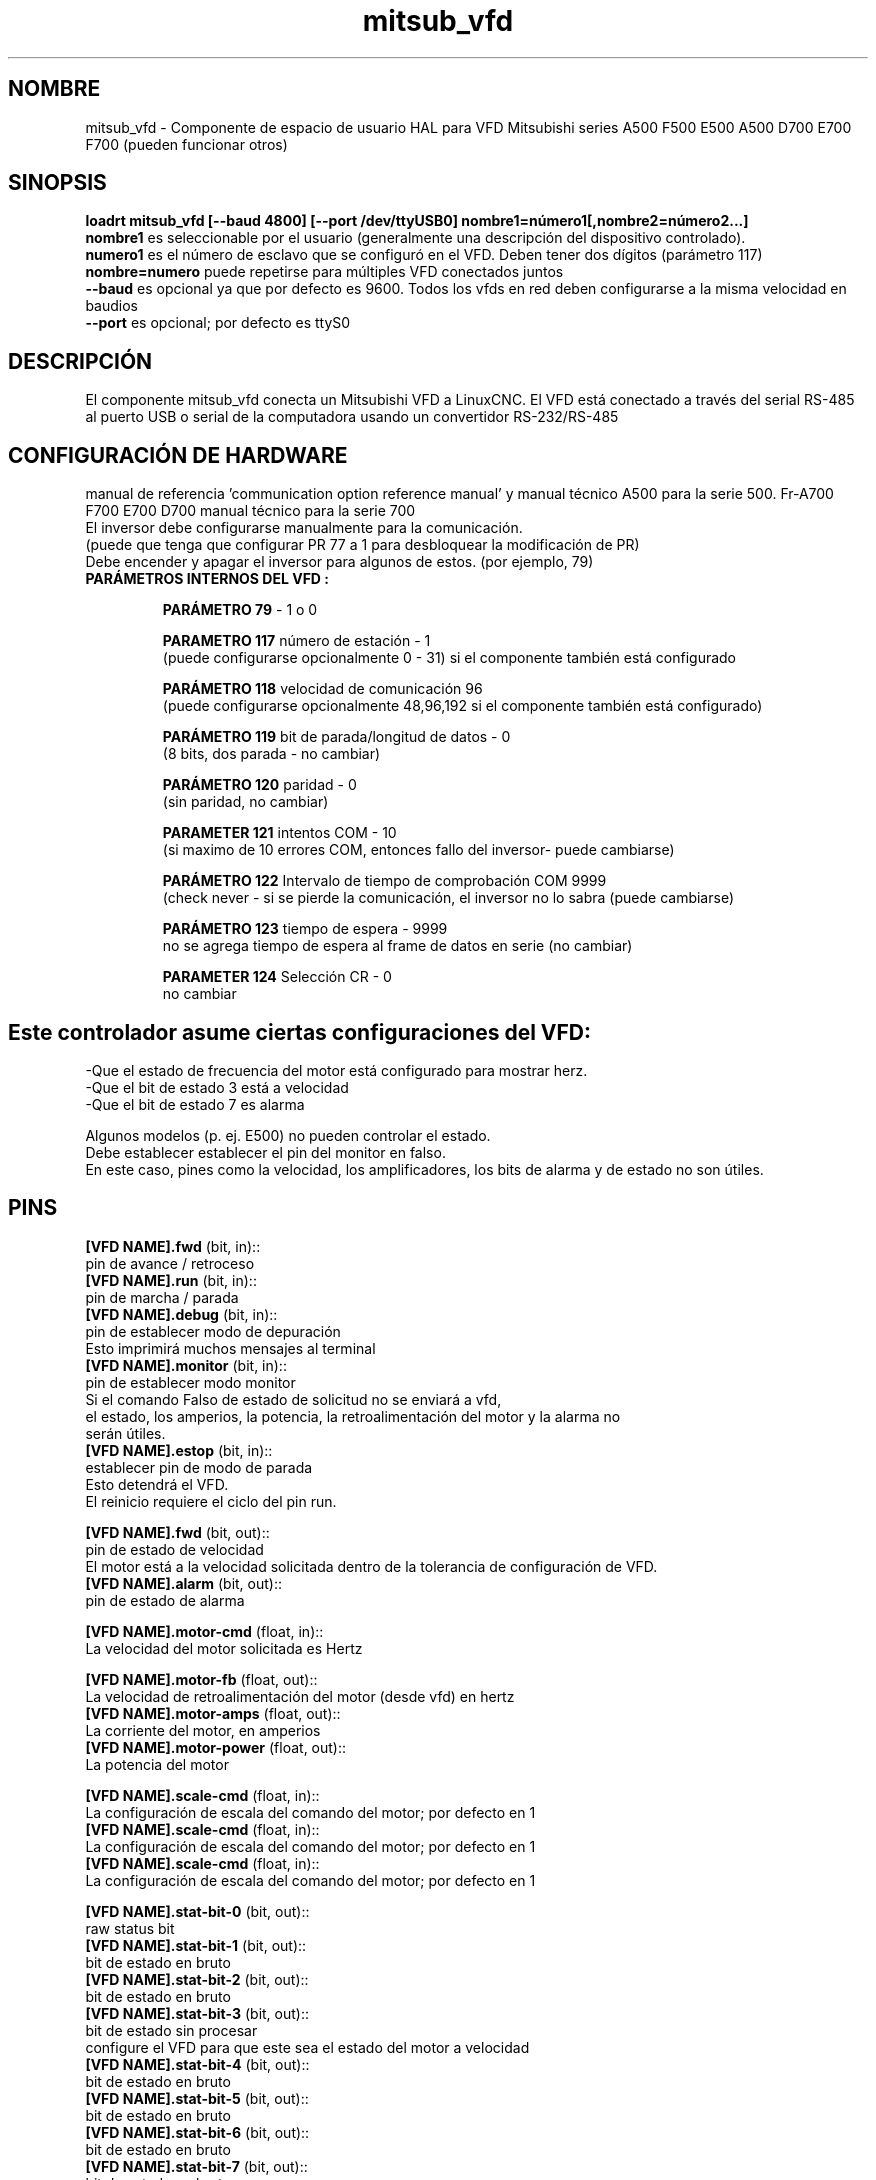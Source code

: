 .TH mitsub_vfd "1" "2018-10-25" "Documentación LinuxCNC" "Componente HAL"


.SH NOMBRE

mitsub_vfd - Componente de espacio de usuario HAL para VFD Mitsubishi series A500 F500
E500 A500 D700 E700 F700  (pueden funcionar otros)


.SH SINOPSIS

.B loadrt mitsub_vfd [--baud 4800] [--port /dev/ttyUSB0] nombre1=número1[,nombre2=número2...]
.br
\fBnombre1\fR es seleccionable por el usuario (generalmente una descripción del
dispositivo controlado).
.br
\fBnumero1\fR es el número de esclavo que se configuró en el VFD.
Deben tener dos dígitos (parámetro 117)
.br
\fBnombre=numero\fR puede repetirse para múltiples VFD
conectados juntos
.br
\fB--baud\fR es opcional ya que por defecto es 9600.
Todos los vfds en red deben configurarse a la misma velocidad en baudios
.br
\fB--port\fR es opcional; por defecto es ttyS0

.SH DESCRIPCIÓN

El componente mitsub_vfd conecta un Mitsubishi VFD a
LinuxCNC. El VFD está conectado a través del serial RS-485 al
puerto USB o serial de la computadora usando un convertidor RS-232/RS-485


.SH CONFIGURACIÓN DE HARDWARE
manual de referencia 'communication option reference manual'
y manual técnico A500 para la serie 500.
Fr-A700 F700 E700 D700 manual técnico para la serie 700
.br
El inversor debe configurarse manualmente para la comunicación.
.br
(puede que tenga que configurar PR 77 a 1 para desbloquear la modificación de PR)
.br
Debe encender y apagar el inversor para algunos de estos. (por ejemplo, 79)

.TP
\fBPARÁMETROS INTERNOS DEL VFD :\fR

\fBPARÁMETRO 79\fR - 1 o 0

\fBPARAMETRO 117\fR número de estación - 1
.br
(puede configurarse opcionalmente 0 - 31) si el componente también está configurado

\fBPARÁMETRO 118\fR velocidad de comunicación 96
.br
(puede configurarse opcionalmente 48,96,192 si el componente también está configurado)

\fBPARÁMETRO 119\fR bit de parada/longitud de datos - 0
.br
(8 bits, dos parada - no cambiar)

\fB PARÁMETRO 120\fR paridad - 0
.br
(sin paridad, no cambiar)

\fBPARAMETER 121\fR intentos COM - 10
.br
(si maximo de 10 errores COM, entonces fallo del inversor- puede cambiarse)

\fBPARÁMETRO 122\fR Intervalo de tiempo de comprobación COM 9999
.br
(check never - si se pierde la comunicación, el inversor
no lo sabra (puede cambiarse)

\fBPARÁMETRO 123\fR tiempo de espera - 9999
.br
no se agrega tiempo de espera al frame de datos en serie (no cambiar)

\fBPARAMETER 124\fR Selección CR - 0
.br
no cambiar

.SH

Este controlador asume ciertas configuraciones del VFD:
-Que el estado de frecuencia del motor está configurado para mostrar herz.
.br
-Que el bit de estado 3 está a velocidad
.br
-Que el bit de estado 7 es alarma

Algunos modelos (p. ej. E500) no pueden controlar el estado.
.br
Debe establecer establecer el pin del monitor en falso.
.br
En este caso, pines como la velocidad,
los amplificadores, los bits de alarma y de estado no son útiles.

.SH PINS
\fB[VFD NAME].fwd\fR (bit, in)::
      pin de avance / retroceso
.br
\fB[VFD NAME].run\fR (bit, in)::
      pin de marcha / parada
.br
\fB[VFD NAME].debug\fR (bit, in)::
       pin de establecer modo de depuración
.br
      Esto imprimirá muchos mensajes al terminal
.br
\fB[VFD NAME].monitor\fR (bit, in)::
      pin de establecer modo monitor
      Si el comando Falso de estado de solicitud no se enviará a vfd,
      el estado, los amperios, la potencia, la retroalimentación del motor y la alarma no
        serán  útiles.
.br
\fB[VFD NAME].estop\fR (bit, in)::
      establecer pin de modo de parada
.br
      Esto detendrá el VFD.
      El reinicio requiere el ciclo del pin run.

\fB[VFD NAME].fwd\fR (bit, out)::
      pin de estado de velocidad
      El motor está a la velocidad solicitada dentro de la tolerancia de configuración de VFD.
.br
\fB[VFD NAME].alarm\fR (bit, out)::
      pin de estado de alarma
.br

\fB[VFD NAME].motor-cmd\fR (float, in)::
      La velocidad del motor solicitada es Hertz
.br

\fB[VFD NAME].motor-fb\fR (float, out)::
      La velocidad de retroalimentación del motor (desde vfd) en hertz
.br
\fB[VFD NAME].motor-amps\fR (float, out)::
      La corriente del motor, en amperios
.br
\fB[VFD NAME].motor-power\fR (float, out)::
      La potencia del motor
.br

\fB[VFD NAME].scale-cmd\fR (float, in)::
      La configuración de escala del comando del motor; por defecto en 1
.br
\fB[VFD NAME].scale-cmd\fR (float, in)::
      La configuración de escala del comando del motor; por defecto en 1
.br
\fB[VFD NAME].scale-cmd\fR (float, in)::
      La configuración de escala del comando del motor; por defecto en 1
.br

\fB[VFD NAME].stat-bit-0\fR (bit, out)::
      raw status bit
.br
\fB[VFD NAME].stat-bit-1\fR (bit, out)::
      bit de estado en bruto
.br
\fB[VFD NAME].stat-bit-2\fR (bit, out)::
      bit de estado en bruto
.br
\fB[VFD NAME].stat-bit-3\fR (bit, out)::
      bit de estado sin procesar
      configure el VFD para que este sea el estado del motor a velocidad
.br
\fB[VFD NAME].stat-bit-4\fR (bit, out)::
      bit de estado en bruto
.br
\fB[VFD NAME].stat-bit-5\fR (bit, out)::
      bit de estado en bruto
.br
\fB[VFD NAME].stat-bit-6\fR (bit, out)::
      bit de estado en bruto
.br
\fB[VFD NAME].stat-bit-7\fR (bit, out)::
      bit de estado en bruto
      Configure el VFD para que esto esté en el bit de alarma

.SH HAL DE MUESTRA
loadusr -Wn coolant mitsub_vfd --port /dev/ttyUSB0 spindle=02 coolant=01
.br
# **************** Spindle VFD setup esclavo 2 ****************
.br
net spindle-vel-cmd               spindle.motor-cmd
.br
net spindle-cw                    spindle.fwd              
.br
net spindle-on                    spindle.run              
.br
net spindle-at-speed              spindle.up-to-speed
.br
net estop-out                     spindle.estop
.br
# cmd escalado a RPM (accionado por correa/engranes)
.br
setp spindle.scale-cmd .135
.br
# la retroalimentación está en rpm (recíproca de comando)
.br
setp spindle.scale-fb 7.411
.br
# activa el monitoreo para que la retroalimentacion funcione
.br
setp spindle.monitor 1
.br
net spindle-speed-indicator spindle.motor-fb
.br
# *************** Refrigerante vfd setup esclavo 1 *****************
.br
net coolant-flood                         coolant.run
.br
net coolant-is-on                         coolant.up-to-speed
.br
# cmd y feedback escalados a hertz
.br
setp coolant.scale-cmd 1
.br
setp coolant.scale-fb 1
.br
# comando a velocidad full
.br
setp coolant.motor-cmd 60
.br
# nos permite ver el estado
.br
setp coolant.monitor 1
.br
net estop-out                             coolant.estop

.SH PROBLEMAS

algunos modelos (p. ej. E500) no pueden monitorear el estado, por lo tanto, configure
el pin monitor en falso. En este caso, los pines como a velocidad,
Los amplificadores, los bits de alarma y de estado no son útiles.


